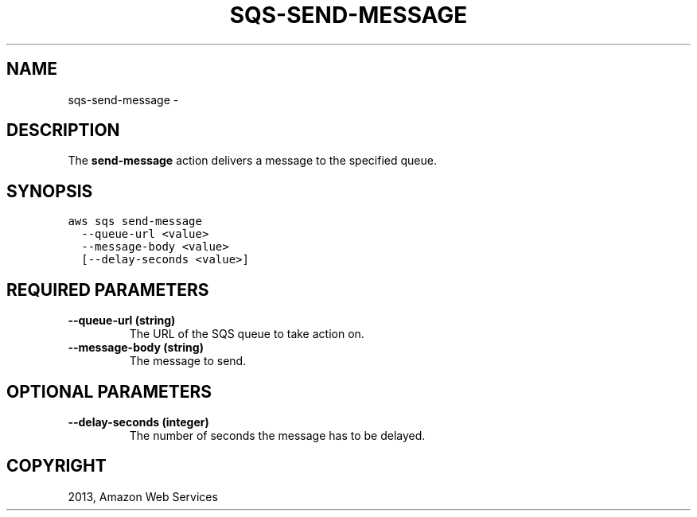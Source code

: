 .TH "SQS-SEND-MESSAGE" "1" "March 11, 2013" "0.8" "aws-cli"
.SH NAME
sqs-send-message \- 
.
.nr rst2man-indent-level 0
.
.de1 rstReportMargin
\\$1 \\n[an-margin]
level \\n[rst2man-indent-level]
level margin: \\n[rst2man-indent\\n[rst2man-indent-level]]
-
\\n[rst2man-indent0]
\\n[rst2man-indent1]
\\n[rst2man-indent2]
..
.de1 INDENT
.\" .rstReportMargin pre:
. RS \\$1
. nr rst2man-indent\\n[rst2man-indent-level] \\n[an-margin]
. nr rst2man-indent-level +1
.\" .rstReportMargin post:
..
.de UNINDENT
. RE
.\" indent \\n[an-margin]
.\" old: \\n[rst2man-indent\\n[rst2man-indent-level]]
.nr rst2man-indent-level -1
.\" new: \\n[rst2man-indent\\n[rst2man-indent-level]]
.in \\n[rst2man-indent\\n[rst2man-indent-level]]u
..
.\" Man page generated from reStructuredText.
.
.SH DESCRIPTION
.sp
The \fBsend\-message\fP action delivers a message to the specified queue.
.SH SYNOPSIS
.sp
.nf
.ft C
aws sqs send\-message
  \-\-queue\-url <value>
  \-\-message\-body <value>
  [\-\-delay\-seconds <value>]
.ft P
.fi
.SH REQUIRED PARAMETERS
.INDENT 0.0
.TP
.B \fB\-\-queue\-url\fP  (string)
The URL of the SQS queue to take action on.
.TP
.B \fB\-\-message\-body\fP  (string)
The message to send.
.UNINDENT
.SH OPTIONAL PARAMETERS
.INDENT 0.0
.TP
.B \fB\-\-delay\-seconds\fP  (integer)
The number of seconds the message has to be delayed.
.UNINDENT
.SH COPYRIGHT
2013, Amazon Web Services
.\" Generated by docutils manpage writer.
.
